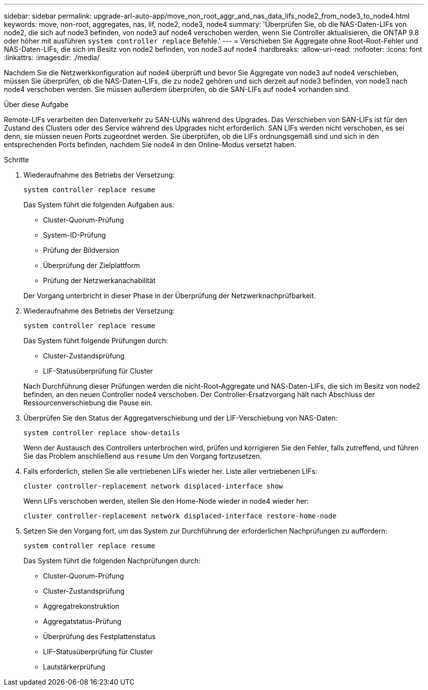 ---
sidebar: sidebar 
permalink: upgrade-arl-auto-app/move_non_root_aggr_and_nas_data_lifs_node2_from_node3_to_node4.html 
keywords: move, non-root, aggregates, nas, lif, node2, node3, node4 
summary: 'Überprüfen Sie, ob die NAS-Daten-LIFs von node2, die sich auf node3 befinden, von node3 auf node4 verschoben werden, wenn Sie Controller aktualisieren, die ONTAP 9.8 oder höher mit ausführen `system controller replace` Befehle.' 
---
= Verschieben Sie Aggregate ohne Root-Root-Fehler und NAS-Daten-LIFs, die sich im Besitz von node2 befinden, von node3 auf node4
:hardbreaks:
:allow-uri-read: 
:nofooter: 
:icons: font
:linkattrs: 
:imagesdir: ./media/


[role="lead"]
Nachdem Sie die Netzwerkkonfiguration auf node4 überprüft und bevor Sie Aggregate von node3 auf node4 verschieben, müssen Sie überprüfen, ob die NAS-Daten-LIFs, die zu node2 gehören und sich derzeit auf node3 befinden, von node3 nach node4 verschoben werden. Sie müssen außerdem überprüfen, ob die SAN-LIFs auf node4 vorhanden sind.

.Über diese Aufgabe
Remote-LIFs verarbeiten den Datenverkehr zu SAN-LUNs während des Upgrades. Das Verschieben von SAN-LIFs ist für den Zustand des Clusters oder des Service während des Upgrades nicht erforderlich. SAN LIFs werden nicht verschoben, es sei denn, sie müssen neuen Ports zugeordnet werden. Sie überprüfen, ob die LIFs ordnungsgemäß sind und sich in den entsprechenden Ports befinden, nachdem Sie node4 in den Online-Modus versetzt haben.

.Schritte
. Wiederaufnahme des Betriebs der Versetzung:
+
`system controller replace resume`

+
Das System führt die folgenden Aufgaben aus:

+
** Cluster-Quorum-Prüfung
** System-ID-Prüfung
** Prüfung der Bildversion
** Überprüfung der Zielplattform
** Prüfung der Netzwerkanachabilität


+
Der Vorgang unterbricht in dieser Phase in der Überprüfung der Netzwerknachprüfbarkeit.

. Wiederaufnahme des Betriebs der Versetzung:
+
`system controller replace resume`

+
Das System führt folgende Prüfungen durch:

+
** Cluster-Zustandsprüfung
** LIF-Statusüberprüfung für Cluster


+
Nach Durchführung dieser Prüfungen werden die nicht-Root-Aggregate und NAS-Daten-LIFs, die sich im Besitz von node2 befinden, an den neuen Controller node4 verschoben. Der Controller-Ersatzvorgang hält nach Abschluss der Ressourcenverschiebung die Pause ein.

. Überprüfen Sie den Status der Aggregatverschiebung und der LIF-Verschiebung von NAS-Daten:
+
`system controller replace show-details`

+
Wenn der Austausch des Controllers unterbrochen wird, prüfen und korrigieren Sie den Fehler, falls zutreffend, und führen Sie das Problem anschließend aus `resume` Um den Vorgang fortzusetzen.

. Falls erforderlich, stellen Sie alle vertriebenen LIFs wieder her. Liste aller vertriebenen LIFs:
+
`cluster controller-replacement network displaced-interface show`

+
Wenn LIFs verschoben werden, stellen Sie den Home-Node wieder in node4 wieder her:

+
`cluster controller-replacement network displaced-interface restore-home-node`

. Setzen Sie den Vorgang fort, um das System zur Durchführung der erforderlichen Nachprüfungen zu auffordern:
+
`system controller replace resume`

+
Das System führt die folgenden Nachprüfungen durch:

+
** Cluster-Quorum-Prüfung
** Cluster-Zustandsprüfung
** Aggregatrekonstruktion
** Aggregatstatus-Prüfung
** Überprüfung des Festplattenstatus
** LIF-Statusüberprüfung für Cluster
** Lautstärkerprüfung



